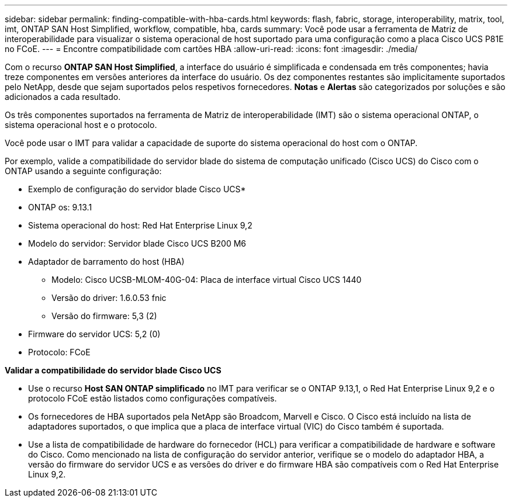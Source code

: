 ---
sidebar: sidebar 
permalink: finding-compatible-with-hba-cards.html 
keywords: flash, fabric, storage, interoperability, matrix, tool, imt, ONTAP SAN Host Simplified, workflow, compatible, hba, cards 
summary: Você pode usar a ferramenta de Matriz de interoperabilidade para visualizar o sistema operacional de host suportado para uma configuração como a placa Cisco UCS P81E no FCoE. 
---
= Encontre compatibilidade com cartões HBA
:allow-uri-read: 
:icons: font
:imagesdir: ./media/


[role="lead"]
Com o recurso *ONTAP SAN Host Simplified*, a interface do usuário é simplificada e condensada em três componentes; havia treze componentes em versões anteriores da interface do usuário. Os dez componentes restantes são implicitamente suportados pelo NetApp, desde que sejam suportados pelos respetivos fornecedores. *Notas* e *Alertas* são categorizados por soluções e são adicionados a cada resultado.

Os três componentes suportados na ferramenta de Matriz de interoperabilidade (IMT) são o sistema operacional ONTAP, o sistema operacional host e o protocolo.

Você pode usar o IMT para validar a capacidade de suporte do sistema operacional do host com o ONTAP.

Por exemplo, valide a compatibilidade do servidor blade do sistema de computação unificado (Cisco UCS) do Cisco com o ONTAP usando a seguinte configuração:

* Exemplo de configuração do servidor blade Cisco UCS*

* ONTAP os: 9.13.1
* Sistema operacional do host: Red Hat Enterprise Linux 9,2
* Modelo do servidor: Servidor blade Cisco UCS B200 M6
* Adaptador de barramento do host (HBA)
+
** Modelo: Cisco UCSB-MLOM-40G-04: Placa de interface virtual Cisco UCS 1440
** Versão do driver: 1.6.0.53 fnic
** Versão do firmware: 5,3 (2)


* Firmware do servidor UCS: 5,2 (0)
* Protocolo: FCoE


*Validar a compatibilidade do servidor blade Cisco UCS*

* Use o recurso *Host SAN ONTAP simplificado* no IMT para verificar se o ONTAP 9.13,1, o Red Hat Enterprise Linux 9,2 e o protocolo FCoE estão listados como configurações compatíveis.
* Os fornecedores de HBA suportados pela NetApp são Broadcom, Marvell e Cisco. O Cisco está incluído na lista de adaptadores suportados, o que implica que a placa de interface virtual (VIC) do Cisco também é suportada.
* Use a lista de compatibilidade de hardware do fornecedor (HCL) para verificar a compatibilidade de hardware e software do Cisco. Como mencionado na lista de configuração do servidor anterior, verifique se o modelo do adaptador HBA, a versão do firmware do servidor UCS e as versões do driver e do firmware HBA são compatíveis com o Red Hat Enterprise Linux 9,2.

